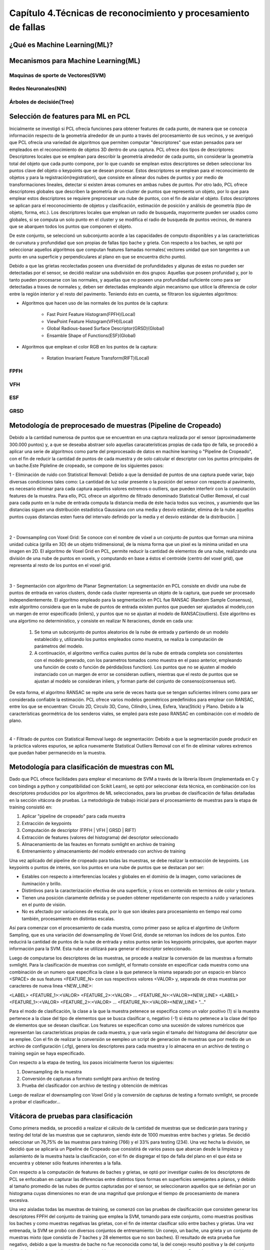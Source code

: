 Capítulo 4.Técnicas de reconocimiento y procesamiento de fallas
===============================================================


¿Qué es Machine Learning(ML)?
-----------------------------

.. TODO: Concepto de machine learning, entrenamiento supervisado vs no supervisado
.. TODO: Etapa de preprocesamiento de datos
.. TODO: Usos y aplicaciones de ML



Mecanismos para Machine Learning(ML)
------------------------------------


Maquinas de sporte de Vectores(SVM)
+++++++++++++++++++++++++++++++++++

.. TODO: Completar!!!

Redes Neuronales(NN)
++++++++++++++++++++

.. TODO: Completar!!!

Árboles de decisión(Tree)
+++++++++++++++++++++++++

.. TODO: Completar!!!



Selección de features para ML en PCL
------------------------------------

Inicialmente se investigó si PCL ofrecía funciones para obtener features de cada punto, de manera que se conozca información respecto de la geometría alrededor de un punto a través del procesamiento de sus vecinos, y se averiguó que PCL ofrecía una variedad de algoritmos que permiten computar "descriptores" que estan pensados para ser empleados en el reconocimiento de objetos 3D dentro de una captura. PCL ofrece dos tipos de descriptores: Descriptores locales que se emplean para describir la geometría alrededor de cada punto, sin considerar la geometría total del objeto que cada punto compone, por lo que cuando se emplean estos descriptores se deben seleccionar los puntos clave del objeto o keypoints que se desean procesar. Estos descriptores se emplean para el reconocimiento de objetos y para la registración(registration), que consiste en alinear dos nubes de puntos y por medio de transformaciones lineales, detectar si existen áreas comunes en ambas nubes de puntos.
Por otro lado, PCL ofrece descriptores globales que describen la geometría de un cluster de puntos que representa un objeto, por lo que para emplear estos descriptores se requiere preprocesar una nube de puntos, con el fin de aislar el objeto. Estos descriptores se aplican para el reoconocimiento de objetos y clasificación, estimación de posición y análisis de geometría (tipo de objeto, forma, etc.). Los descriptores locales que emplean un radio de busqueda, mayormente pueden ser usados como globales, si se computa un solo punto en el cluster y se modifica el radio de busqueda de puntos vecinos, de manera que se abarquen todos los puntos que componen el objeto.

De este conjunto, se seleccionó un subconjunto acorde a las capacidades de computo disponibles y a las características de curvatura y profundidad que son propias de fallas tipo bache y grieta. Con respecto a los baches, se optó por seleccionar aquellos algoritmos que computan features llamadas normales( vectores unidad que son tangentes a un punto en una superficie y perpendiculares al plano en que se encuentra dicho punto).

Debido a que las grietas recolectadas poseen una diversidad de profundidades y algunas de estas no pueden ser detectadas por el sensor, se decidió realizar una 
subdivisión en dos grupos: Aquellas que poseen profunidad y, por lo tanto pueden procesarse con las normales, y aquellas que no poseen una profundidad suficiente como para ser detectadas a traves de normales y, deben ser detectadas empleando algún mecanismo que utilice la diferencia de color entre la región interior y el resto del pavimento. Teniendo ésto en cuenta, se filtraron los siguientes algoritmos:

* Algoritmos que hacen uso de las normales de los puntos de la captura:

    - Fast Point Feature Histogram(FPFH)(Local)
    - ViewPoint Feature Histogram(VFH)(Local)
    - Global Radious-based Surface Descriptor(GRSD)(Global)
    - Ensamble Shape of Functions(ESF)(Global)

* Algoritmos que emplean el color RGB en los puntos de la captura:

    - Rotation Invariant Feature Transform(RIFT)(Local)
      

FPFH
++++
.. TODO: PONER EXPLIACIÓN DE ALGORITMO ACÁ!


VFH
+++
.. TODO: PONER EXPLIACIÓN DE ALGORITMO ACÁ!




ESF
+++
.. TODO: PONER EXPLIACIÓN DE ALGORITMO ACÁ!


GRSD
++++

.. TODO: PONER EXPLIACIÓN DE ALGORITMO ACÁ!





Metodología de preprocesado de muestras (Pipeline de Cropeado)
--------------------------------------------------------------

Debido a la cantidad numerosa de puntos que se encuentran en una captura realizada por el sensor (aproximadamente 300.000 puntos) y, a que se deseaba abstraer solo aquellas caracaterísticas propias de cada tipo de falla, se procedió a aplicar una serie de algoritmos como parte del preprocesado de datos en machine learning o "Pipeline de Cropeado", con el fin de reducir la cantidad de puntos de cada muestra y de solo calcular el descriptor con los puntos principales de un bache.Este Pipleline de cropeado, se compone de los siguientes pasos:

1 - Eliminación de ruido con Statistical Removal: Debido a que la densidad de puntos de una captura puede variar, bajo diversas condiciones tales como: La cantidad de luz solar presente o la posición del sensor con respecto al pavimento, es necesario eliminar para cada captura aquellos valores extremos o outliers, que pueden interferir con la computación features de la muestra. Para ello, PCL ofrece un algoritmo de filtrado denominado Statistical Outlier Removal, el cual para cada punto en la nube de entrada computa la distancia media de éste hacia todos sus vecinos, y asumiendo que las distancias siguen una distribución estadística Gaussiana con una media y desvío estándar, elimina de la nube aquellos puntos cuyas distancias esten fuera del intervalo definido por la media y el desvío estándar de la distribución.
|


.. figure:: statistical_removal_ejemplo.png
   :scale:	70 %

	Izquieda: Ejemplo de nube de puntos sin el filtro Statistical Outlier Removal. Derecha: Ejemplo de nube de puntos con el filtro de Statistical Outlier Removal.
|

2 - Downsampling con Voxel Grid: Se conoce con el nombre de vóxel a un conjunto de puntos que forman una mínima unidad cubica (grilla en 3D) de un objeto tridimensional, de la misma forma que un pixel es la minima unidad en una imagen en 2D. El algoritmo de Voxel Grid en PCL, permite reducir la cantidad de elementos de una nube, realizando una división de una nube de puntos en voxels, y computando en base a éstos el centroide (centro del voxel grid), que representa al resto de los puntos en el voxel grid.


.. figure:: voxel_grid_estructura.png
   :scale:	60 %

	Estructura de un voxel y voxel grid en 3D


|
3 - Segmentación con algoritmo de Planar Segmentation: La segmentación en PCL consiste en dividir una nube de puntos de entrada en varios clusters, donde cada cluster representa un objeto de la captura, que puede ser procesado independientemente. El algoritmo empleado  para la segmentación en PCL fue RANSAC (Random Sample Consensus), este algoritmo considera que en la nube de puntos de entrada existen puntos que pueden ser ajustados al modelo,con un margen de error especificado (inliers), y puntos que no se ajustan al modelo de RANSAC(outliers). Este algoritmo es una algortimo no determinístico, y consiste en realizar N iteraciones, donde en cada una:  
	
		1. Se toma un subconjunto de puntos aleatorios de la nube de entrada y partiendo de un modelo establecido y, utilizando los puntos empleados como muestra, se realiza la computación de parámetros del modelo.
		
		2. A continuación, el algoritmo verifica cuales puntos del la nube de entrada completa son consistentes con el modelo generado, con los parametros tomados como muestra en el paso anterior, empleando una función de costo o función de pérdida(loss function). Los puntos que no se ajusten al modelo instanciado con un margen de error se consideran outliers, mientras que el resto de puntos que se ajustan al modelo se consideran inliers, y forman parte del conjunto de consenso(consensus set).

De esta forma, el algoritmo RANSAC se repite una serie de veces hasta que se tengan suficientes inliners como para ser considerada confiable la estimación. PCL ofrece varios modelos geométricos predefinidos para emplear con RANSAC, entre los que se encuentran: Circulo 2D, Circulo 3D, Cono, Cilindro, Linea, Esfera, Vara(Stick) y Plano. Debido a la características geormétrica de los senderos viales, se empleó para este paso RANSAC en combinación con el modelo de plano.  

|
4 - Filtrado de puntos con Statistical Removal luego de segmentación: Debido a que la segmentación puede producir en la práctica valores espurios, se aplica nuevamente Statistical Outliers Removal con el fin de eliminar valores extremos que puedan haber permanecido en la muestra. 


Metodología para clasificación de muestras con ML
-------------------------------------------------

Dado que PCL ofrece facilidades para emplear el mecanismo de SVM a través de la librería libsvm (implementada en C y con bindings a python y compatibilidad con Scikit Learn), se optó por seleccionar ésta técnica, en combinación con los descriptores producidos por los algoritmos de ML seleccionados, para las pruebas de clasificación de fallas detalladas en la sección vitácora de pruebas. La metodología de trabajo inicial para el procesamiento de muestras para la etapa de training consistió en: 


1. Aplicar "pipeline de cropeado" para cada muestra
2. Extracción de keypoints
3. Computación de descriptor (FPFH | VFH | GRSD | RIFT)
4. Extracción de features (valores del histograma) del descriptor seleccionado 
5. Almacenamiento de las feautes en formato svmlight en archivo de training
6. Entrenamiento y almacenamiento del modelo entrenado con archivo de training
   


Una vez aplicado del pipeline de cropeado para todas las muestras, se debe realizar la extracción de keypoints. Los keypoints o puntos de interés, son los puntos en una nube de puntos que se destacan por ser:

* Estables con respecto a interferencias locales y globales en el dominio de la imagen, como variaciones de iluminación y brillo.
* Distintivos para la caracterización efectiva de una superficie, y ricos en contenido en terminos de color y textura.
* Tienen una posición claramente definida y se pueden obtener repetidamente con respecto a ruido y variaciones en el punto de visión.
* No es afectado por variaciones de escala, por lo que son ideales para procesamiento en tiempo real como también, procesamiento en distintas escalas. 


Así para comenzar con el procesamiento de cada muestra, como primer paso se aplica el algortimo de Uniform Sampling, que es una variación del downsampling de Voxel Grid, donde se retornan los índices de los puntos. Esto reducirá la cantidad de puntos de la nube de entrada y estos puntos serán los keypoints principales, que aporten mayor información para la SVM. Esta nube se utilizará para generar el descriptor seleccionado.


Luego de computarse los descriptores de las muestras, se procede a realizar la conversión de las muestras a formato svmlight. Para la clasificación de muestras con svmlight, el formato consiste en especificar cada muestra como una combinación de un numero que especifica la clase a la que petenece la misma separado por un espacio en blanco <SPACE> de sus features <FEATURE_N> con sus respectivos valores <VALOR> y, separada de otras muestras por caracteres de nueva linea <NEW_LINE>:

<LABEL> <FEATURE_1>:<VALOR> <FEATURE_2>:<VALOR> ... <FEATURE_N>:<VALOR><NEW_LINE>
<LABEL> <FEATURE_1>:<VALOR> <FEATURE_2>:<VALOR> ... <FEATURE_N>:<VALOR><NEW_LINE>
"..."

Para el modo de clasificación, la clase a la que la muestra petenece se especifica como un valor positivo (1) si la muestra pertenece a la clase del tipo de elementos que se busca clasificar o, negativo (-1) si ésta no petenece a la clase del tipo de elementos que se desean clasificar. Los features se especifican como una sucesión de valores numéricos que representan las características propias de cada muestra, y que varía según el tamaño del histograma del descriptor que se emplee. Con el fin de realizar la conversión se eempleo un script de generacion de muestras que por medio de un archivo de configuración (.cfg), genera los descriptores para cada muestra y lo almacena en un archivo de testing o training según se haya especificado.


.. TODO: AGREGAR LA ETAPA DE TRAINING DEL MODELO!



Con respecto a la etapa de testing, los pasos inicialmente fueron los siguientes:

1. Downsampling de la muestra
2. Conversión de capturas a formato svmlight para archivo de testing
3. Prueba del clasificador con archivo de testing y obtención de métricas


Luego de realizar el downsampling con Voxel Grid y la conversión de capturas de testing a formato svmlight, se procede a probar el clasificador...

.. TODO: CONTINUAR CON LA CLASIFICACIÓN.



Vitácora de pruebas para clasificación
--------------------------------------

Como primera medida, se  procedió a realizar el cálculo de la cantidad de muestras que se dedicarán para traning y testing del total de las muestras que se capturaron, siendo éste de 1000 muestras entre baches y grietas. Se decidió seleccionar un 76,75% de las muestras para training (766) y el 33% para testing (234). Una vez hecha la división, se decidió que se aplicaría un Pipeline de Cropeado que consistirá de varios pasos que abarcan desde la limpieza y asilamiento de la muestra hasta la clasificación, con el fin de disgregar el tipo de falla del plano en el que ésta se encuentra y obtener sólo features inherentes a la falla.

Con respecto a la computación de features de baches y grietas, se optó por investigar cuales de los descriptores de PCL se enfocaban en capturar las diferencias entre distintos tipos formas en superficies semejantes a planos, y debido al tamaño promedio de las nubes de puntos capturadas por el sensor, se seleccionaron aquellos que se definían por un histograma cuyas dimensiones no eran de una magnitud que prolongue el tiempo de procesamiento de manera excesiva.

Una vez aisladas todas las muestras de training, se comenzó con las pruebas de clasificación que consisten generar los descriptores FPFH del conjunto de training que emplea la SVM, tomando para este conjunto, como muestras positivas los baches y como muestras negativas las grietas, con el fin de intentar clasificar sólo entre baches y grietas. Una vez entrenada, la SVM se probó con diversos conjuntos de entrenamiento: Un conejo, un bache, una grieta y un conjunto de muestras mixto (que consistía de 7 baches y 28 elementos que no son baches). El resultado de esta prueba fue negativo, debido a que la muestra de bache no fue reconocida como tal, la del conejo resultó positiva y la del conjunto de training mixto proporcionó resultados positivos para muestras que no eran baches. Posteriormente, se aplicó la misma prueba para el descriptor VFH y GRSD, obteniéndose resultados positivos para muestras que no eran baches y negativos para baches, logrando un accuracy considerablemente inferior al esperado. Luego, se testeó escalando los valores de las features con el mismo dataset, la misma SVM y no se consiguió un aumento de precisión, para los 3 descriptores que emplean normales (FPFH,GRSD,VFH).

Dado que las diferencias entre los descriptores de los distintos tipos de muestra no eran significativas, se realizó una comparación gráfica de los descriptores pertenecientes al mismo conjunto de muestras, observando que el descriptor GRSD contenía mayor diferencia entre distintos tipos de muestra, por lo que se continuó experimentando solamente con este descriptor y se procedió a cambiar el enfoque, distinguiendo baches de planos y por otro lado, grietas y planos, necesitando clasificadores independientes. Con esta aproximación, la precisión aumentó considerablemente. 

Dada la necesidad de utilizar dos clasificadores diferentes por cada clase de muestra, se hizo un análisis de los valores de las curvaturas (por medio del algoritmo de PCL Principal Curvatures Estimation) máximos y mínimos promedio por por cada muestra, con el objetivo de encontrar un parámetro que, sumado al descriptor GRSD, permitiera la diferenciación entre ambos tipos de muestra empleando un único clasificador, y se pudo observar que el rango de curvatura promedio de las grietas estaba contenida dentro del rango de los baches, por lo que los baches contenían valores de curvatura mayores en general. Por esta razón, se decidió emplear el valor de curvatura para mejorar el segmentador y aislar sólo aquellas capturas cuya curvatura promedio se aproxime a la de un bache/grieta.

Luego se agregaron las features de curvatura máxima y mínima promedio de cada muestra al descriptor GRSD, y se entrenó una SVM con capacidad para multiclase (multi labels), dividiendo las muestras utilizadas entre 3 diferentes clases: Baches, Grietas y Planos (utilizados solamente para este experimento). Se confeccionó el conjunto de training final con baches con histogramas GRSD similares, grietas y planos cropeados, (empleando como parametros para un kernel RBF gamma -g 0.0008 y un costo -c 1) obteniendo una precisión del 55% con un subconjunto de muestras del set de testing, aisladas con el segmentador mejorado, por lo que se observó que muchos de los baches se clasificaron como grietas, distinguiéndose así éstos de los planos, pero no de las grietas. Como la precisión obtenida con GRSD resultó ser muy baja, adicionalmente se probó con el descriptor local FPFH que calcula un histograma por punto, agregando los valores de curvatura y, al probarlo con las muestras de testing anteriores, se logró una precisión del 56,47%, observando que el descriptor en combinación con la curvatura, no mejoraba satisfactoriamente la precisión.

Debido a esto, se decidió utiizar otro descriptor global conocido como Ensemble of Shape Functions (ESF) en una SVM multiclase, alcanzándose una precisión del 54.4444% empleando el mismo set de testing, pudiendo conseguir que el clasificador distinguiera las grietas y baches de los planos, pero sin diferenciar baches de grietas, clasificando el resto de las muestras como grietas cuando en realidad eran baches.

Otra prueba realizada, consistió en computar y analizar el área y volumen de cada muestra de training, ya que si bien estos valores mostraban una diferencia inferior al feature de curvaturas, no era lo suficientemente ínfima para no lograr diferenciar baches y grietas.  Al agregar estas características al descriptor GRSD, con SVM con kernel Linear se obtuvo una precisión del 52.94% con el set de testing de baches y grietas, sin incluir planos. Además, se incluyeron aquellos atributos que son referentes a las dimensiones de las grietas y baches de training: ancho, alto, profundidad y volumen, y con éstos se realizó una comparación con el fin de obtener valores que permitieran diferenciar entre baches y grietas. Así, se optó por emplear el descriptor GRSD con la diferencia en valor absoluto de ancho y alto de las fallas, clasificando por este límite a los baches que tienen diferencia |alto-ancho| > 40 como grietas y, los que tienen menor diferencia como baches. De esta forma, se reclasificaron las muestras según este valor y se realizaron las siguientes pruebas con el subconjunto de testing seleccionado obteniendo como resultado:

- Al agregar los valores de alto, profundidad y ancho, con el descriptor GRSD se obtuvo un accuracy de 79.8%.

- Al agregar al GRSD la diferencia entre ancho y alto al descriptor GRSD se logró un accuracy de 100%.
  
- Agregando volumen y profundidad al descriptor GRSD con la diferencia entre ancho y alto, se redujo el accuracy al 75%.

- Al agregar al GRSD la diferencia entre ancho y alto y testeando únicamente con el descritpor GRSD, se logró un accuracy de 75% kernel Linear y 87.5 con kernel RBF (con costo -c 2 y gamma -g 0.00000002).



Ya que al analizar la diferencia entre alto-ancho en el dataset de training de baches y grietas ésta era similar entre el mismo tipo de muestra, por lo que existían muestras (baches y grietas) que poseían una relación similar entre alto-ancho, se realizó una reclasificación de baches y grietas según esta característica. Luego al probar nuevamente la SVM entrenada con el subconjunto de testing incluyendo solamente los valores del descriptor GRSD y la diferencia entre alto-ancho, se consiguió una precisión del 87.5% con kernel RBF y un 100% con kernel Linear.


Al observar que la precisión incrementó reclasificando el dataset de training, se aplicó el mismo procedimiento para el dataset de testing completo y debido a que el ancho y alto calculados se basan en valores máximos y mínimos que son brindados el mecanismo Oriented Bounding Box de PCL en los ejes X-Y, el cual se ajusta y se orienta al tamaño de la muestra, se eliminaron aquellas muestras que contenían outliers que introducían ruido en el cálculo de esta diferencia, filtrando con estos parámetros de un total de 1000 muestras, 806 muestras (753 para training y 53 para testing). Al analizar las estadísticas de dimensiones del dataset de fallas de training, se seleccionó un límite de diferencia entre alto y ancho para divirlas según el tipo (grieta o bache) de 0.49, ya que las grietas contenían una longitud considerablemente mayor al grosor, situación que no ocurría en baches. Al ejecutar nuevamente las pruebas con dataset de training y testing divididos por este límite, se obtuvo 89%  de accuracy con kernel Linear y 71% con kernel RBF (con gamma 0.0000002 y costo C 1500) empleando un cross validation de 5 iteraciones. Nuevamente se procedió a experimentar con la diferencia alto-ancho y cambiando únicamente el descriptor con ESF y FPFH, obteniendo para los mismos parámetros y la misma cantidad de iteraciones los siguientes resultados:

- Con FPFH 63% para un kernel Linear y 60% para un kernel RBF.
- Con ESF 98% para un kernel Linear y 54% para un kernel RBF.
 

